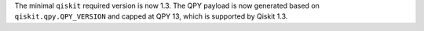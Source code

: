 The minimal ``qiskit`` required version is now 1.3.  
The QPY payload is now generated based on ``qiskit.qpy.QPY_VERSION`` and capped at QPY 13, which is supported by Qiskit 1.3.
